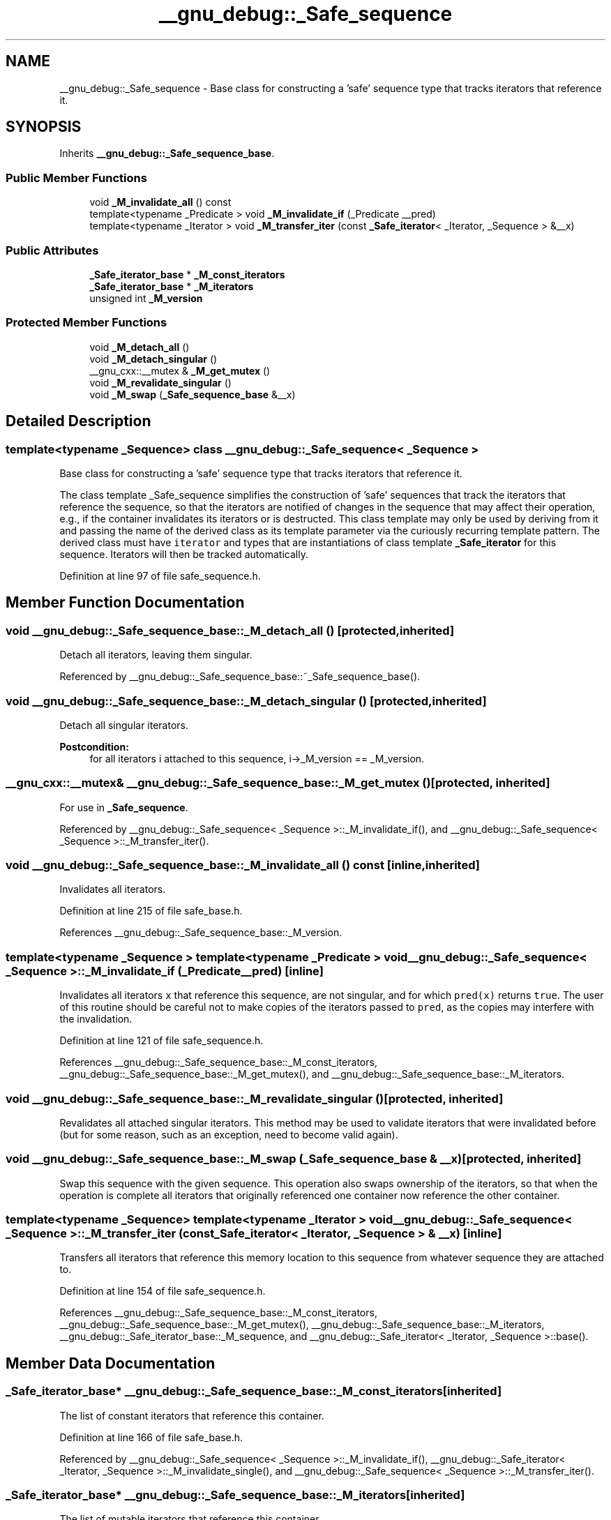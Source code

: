 .TH "__gnu_debug::_Safe_sequence" 3 "21 Apr 2009" "libstdc++" \" -*- nroff -*-
.ad l
.nh
.SH NAME
__gnu_debug::_Safe_sequence \- Base class for constructing a 'safe' sequence type that tracks iterators that reference it.  

.PP
.SH SYNOPSIS
.br
.PP
Inherits \fB__gnu_debug::_Safe_sequence_base\fP.
.PP
.SS "Public Member Functions"

.in +1c
.ti -1c
.RI "void \fB_M_invalidate_all\fP () const "
.br
.ti -1c
.RI "template<typename _Predicate > void \fB_M_invalidate_if\fP (_Predicate __pred)"
.br
.ti -1c
.RI "template<typename _Iterator > void \fB_M_transfer_iter\fP (const \fB_Safe_iterator\fP< _Iterator, _Sequence > &__x)"
.br
.in -1c
.SS "Public Attributes"

.in +1c
.ti -1c
.RI "\fB_Safe_iterator_base\fP * \fB_M_const_iterators\fP"
.br
.ti -1c
.RI "\fB_Safe_iterator_base\fP * \fB_M_iterators\fP"
.br
.ti -1c
.RI "unsigned int \fB_M_version\fP"
.br
.in -1c
.SS "Protected Member Functions"

.in +1c
.ti -1c
.RI "void \fB_M_detach_all\fP ()"
.br
.ti -1c
.RI "void \fB_M_detach_singular\fP ()"
.br
.ti -1c
.RI "__gnu_cxx::__mutex & \fB_M_get_mutex\fP ()"
.br
.ti -1c
.RI "void \fB_M_revalidate_singular\fP ()"
.br
.ti -1c
.RI "void \fB_M_swap\fP (\fB_Safe_sequence_base\fP &__x)"
.br
.in -1c
.SH "Detailed Description"
.PP 

.SS "template<typename _Sequence> class __gnu_debug::_Safe_sequence< _Sequence >"
Base class for constructing a 'safe' sequence type that tracks iterators that reference it. 

The class template _Safe_sequence simplifies the construction of 'safe' sequences that track the iterators that reference the sequence, so that the iterators are notified of changes in the sequence that may affect their operation, e.g., if the container invalidates its iterators or is destructed. This class template may only be used by deriving from it and passing the name of the derived class as its template parameter via the curiously recurring template pattern. The derived class must have \fCiterator\fP and  types that are instantiations of class template \fB_Safe_iterator\fP for this sequence. Iterators will then be tracked automatically. 
.PP
Definition at line 97 of file safe_sequence.h.
.SH "Member Function Documentation"
.PP 
.SS "void __gnu_debug::_Safe_sequence_base::_M_detach_all ()\fC [protected, inherited]\fP"
.PP
Detach all iterators, leaving them singular. 
.PP
Referenced by __gnu_debug::_Safe_sequence_base::~_Safe_sequence_base().
.SS "void __gnu_debug::_Safe_sequence_base::_M_detach_singular ()\fC [protected, inherited]\fP"
.PP
Detach all singular iterators. 
.PP
\fBPostcondition:\fP
.RS 4
for all iterators i attached to this sequence, i->_M_version == _M_version. 
.RE
.PP

.SS "__gnu_cxx::__mutex& __gnu_debug::_Safe_sequence_base::_M_get_mutex ()\fC [protected, inherited]\fP"
.PP
For use in \fB_Safe_sequence\fP. 
.PP
Referenced by __gnu_debug::_Safe_sequence< _Sequence >::_M_invalidate_if(), and __gnu_debug::_Safe_sequence< _Sequence >::_M_transfer_iter().
.SS "void __gnu_debug::_Safe_sequence_base::_M_invalidate_all () const\fC [inline, inherited]\fP"
.PP
Invalidates all iterators. 
.PP
Definition at line 215 of file safe_base.h.
.PP
References __gnu_debug::_Safe_sequence_base::_M_version.
.SS "template<typename _Sequence > template<typename _Predicate > void \fB__gnu_debug::_Safe_sequence\fP< _Sequence >::_M_invalidate_if (_Predicate __pred)\fC [inline]\fP"
.PP
Invalidates all iterators \fCx\fP that reference this sequence, are not singular, and for which \fCpred(x)\fP returns \fCtrue\fP. The user of this routine should be careful not to make copies of the iterators passed to \fCpred\fP, as the copies may interfere with the invalidation. 
.PP
Definition at line 121 of file safe_sequence.h.
.PP
References __gnu_debug::_Safe_sequence_base::_M_const_iterators, __gnu_debug::_Safe_sequence_base::_M_get_mutex(), and __gnu_debug::_Safe_sequence_base::_M_iterators.
.SS "void __gnu_debug::_Safe_sequence_base::_M_revalidate_singular ()\fC [protected, inherited]\fP"
.PP
Revalidates all attached singular iterators. This method may be used to validate iterators that were invalidated before (but for some reason, such as an exception, need to become valid again). 
.SS "void __gnu_debug::_Safe_sequence_base::_M_swap (\fB_Safe_sequence_base\fP & __x)\fC [protected, inherited]\fP"
.PP
Swap this sequence with the given sequence. This operation also swaps ownership of the iterators, so that when the operation is complete all iterators that originally referenced one container now reference the other container. 
.SS "template<typename _Sequence> template<typename _Iterator > void \fB__gnu_debug::_Safe_sequence\fP< _Sequence >::_M_transfer_iter (const \fB_Safe_iterator\fP< _Iterator, _Sequence > & __x)\fC [inline]\fP"
.PP
Transfers all iterators that reference this memory location to this sequence from whatever sequence they are attached to. 
.PP
Definition at line 154 of file safe_sequence.h.
.PP
References __gnu_debug::_Safe_sequence_base::_M_const_iterators, __gnu_debug::_Safe_sequence_base::_M_get_mutex(), __gnu_debug::_Safe_sequence_base::_M_iterators, __gnu_debug::_Safe_iterator_base::_M_sequence, and __gnu_debug::_Safe_iterator< _Iterator, _Sequence >::base().
.SH "Member Data Documentation"
.PP 
.SS "\fB_Safe_iterator_base\fP* \fB__gnu_debug::_Safe_sequence_base::_M_const_iterators\fP\fC [inherited]\fP"
.PP
The list of constant iterators that reference this container. 
.PP
Definition at line 166 of file safe_base.h.
.PP
Referenced by __gnu_debug::_Safe_sequence< _Sequence >::_M_invalidate_if(), __gnu_debug::_Safe_iterator< _Iterator, _Sequence >::_M_invalidate_single(), and __gnu_debug::_Safe_sequence< _Sequence >::_M_transfer_iter().
.SS "\fB_Safe_iterator_base\fP* \fB__gnu_debug::_Safe_sequence_base::_M_iterators\fP\fC [inherited]\fP"
.PP
The list of mutable iterators that reference this container. 
.PP
Definition at line 163 of file safe_base.h.
.PP
Referenced by __gnu_debug::_Safe_sequence< _Sequence >::_M_invalidate_if(), __gnu_debug::_Safe_iterator< _Iterator, _Sequence >::_M_invalidate_single(), and __gnu_debug::_Safe_sequence< _Sequence >::_M_transfer_iter().
.SS "unsigned int \fB__gnu_debug::_Safe_sequence_base::_M_version\fP\fC [mutable, inherited]\fP"
.PP
The container version number. This number may never be 0. 
.PP
Definition at line 169 of file safe_base.h.
.PP
Referenced by __gnu_debug::_Safe_sequence_base::_M_invalidate_all().

.SH "Author"
.PP 
Generated automatically by Doxygen for libstdc++ from the source code.
